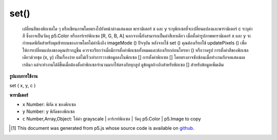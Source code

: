 .. raw:: html

	<script src="https://sketch.netpie.io/widget/p5-widget.js"></script>

set()
=====

 เปลี่ยนสีของพิกเซลใด ๆ หรือเขียนภาพโดยตรงไปยังหน้าต่างแสดงผล  พารามิเตอร์ x และ y ระบุพิกเซลที่จะเปลี่ยนแปลงและพารามิเตอร์ c ระบุค่าสี ซึ่งอาจเป็นวัตถุ p5.Color หรืออาร์เรย์พิกเซล [R, G, B, A] นอกจากนี้ยังสามารถเป็นค่าสีเทาเดียว เมื่อตั้งค่ารูปภาพพารามิเตอร์ x และ y จะกำหนดพิกัดสำหรับมุมซ้ายบนของภาพโดยไม่คำนึงถึง imageMode () ปัจจุบัน  หลังจากใช้ set () คุณต้องเรียกใช้ updatePixels () เพื่อให้การเปลี่ยนแปลงของคุณปรากฏขึ้น ควรจะเรียกว่าเมื่อมีการตั้งค่าพิกเซลทั้งหมดและต้องเรียกก่อนโทรหา () หรือวาดรูป  การตั้งค่าสีของพิกเซลเดียวด้วยชุด (x, y) เป็นเรื่องง่าย แต่ไม่เร็วเท่าการวางข้อมูลลงในพิกเซล [] การตั้งค่าพิกเซล [] โดยตรงอาจซับซ้อนเมื่อทำงานกับจอแสดงผลเรตินา แต่จะทำงานได้ดีขึ้นเมื่อต้องตั้งค่าพิกเซลจำนวนมากให้ตรงกับทุกลูป  ดูข้อมูลอ้างอิงสำหรับพิกเซล [] สำหรับข้อมูลเพิ่มเติม 

.. Changes the color of any pixel, or writes an image directly to the
.. display window.
.. The x and y parameters specify the pixel to change and the c parameter
.. specifies the color value. This can be a p5.Color object, or [R, G, B, A]
.. pixel array. It can also be a single grayscale value.
.. When setting an image, the x and y parameters define the coordinates for
.. the upper-left corner of the image, regardless of the current imageMode().
.. 
.. 
.. After using set(), you must call updatePixels() for your changes to appear.
.. This should be called once all pixels have been set, and must be called before
.. calling .get() or drawing the image.
.. 
.. Setting the color of a single pixel with set(x, y) is easy, but not as
.. fast as putting the data directly into pixels[]. Setting the pixels[]
.. values directly may be complicated when working with a retina display,
.. but will perform better when lots of pixels need to be set directly on
.. every loop.
.. See the reference for pixels[] for more information.

**รูปแบบการใช้งาน**

set ( x, y, c )

**พารามิเตอร์**

- ``x``  Number: พิกัด x ของพิกเซล

- ``y``  Number: y พิกัดของพิกเซล

- ``c``  Number,Array,Object: ใส่ค่า grayscale | อาร์เรย์พิกเซล | วัตถุ p5.Color | p5.Image to copy

.. ``x``  Number: x-coordinate of the pixel
.. ``y``  Number: y-coordinate of the pixel
.. ``c``  Number,Array,Object: insert a grayscale value | a pixel array | a p5.Color object | a p5.Image to copy

.. raw:: html

	<script type="text/p5" data-autoplay data-hide-sourcecode>
	var black = color(0);
	set(30, 20, black);
	set(85, 20, black);
	set(85, 75, black);
	set(30, 75, black);
	updatePixels();

	</script>

	<br><br>

	<script type="text/p5" data-autoplay data-hide-sourcecode>
	
	for (var i = 30; i < width-15; i++) {
	  for (var j = 20; j < height-25; j++) {
	    var c = color(204-j, 153-i, 0);
	    set(i, j, c);
	  }
	}
	updatePixels();

	</script>

	<br><br>

	<script type="text/p5" data-autoplay data-hide-sourcecode>
	
	var img;
	function preload() {
	  img = loadImage("assets/rockies.jpg");
	}
	
	function setup() {
	  set(0, 0, img);
	  updatePixels();
	  line(0, 0, width, height);
	  line(0, height, width, 0);
	}

	</script>

	<br><br>

..  [#f1] This document was generated from p5.js whose source code is available on `github <https://github.com/processing/p5.js>`_.
